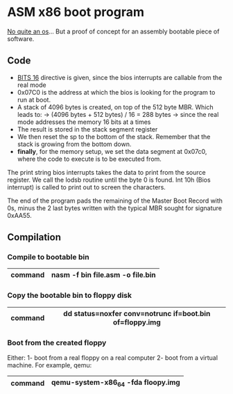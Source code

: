 * ASM x86 boot program

_No quite an os_... But a proof of concept for an assembly bootable piece of 
software.

** Code

- _BITS 16_ directive is given, since the bios interrupts are callable from the real mode
- 0x07C0 is the address at which the bios is looking for the program to run at boot.
- A stack of 4096 bytes is created, on top of the 512 byte MBR. Which leads to:
  -> (4096 bytes + 512 bytes) / 16 = 288 bytes
  -> since the real mode addresses the memory 16 bits at a times
- The result is stored in the stack segment register
- We then reset the sp to the bottom of the stack. Remember that the stack is growing from the bottom down.
- *finally*, for the memory setup, we set the data segment at 0x07c0, where the code to execute is to be executed from.

The print string bios interrupts takes the data to print from the source register. We call the lodsb routine until the byte 0 is found. Int 10h (Bios interrupt) is called to print out to screen the characters.

The end of the program pads the remaining of the Master Boot Record with 0s, minus the 2 last bytes written with the typical MBR sought for signature 0xAA55.

** Compilation
*** Compile to bootable bin

|---------+----------------------------------|
| command | nasm -f bin file.asm -o file.bin |
|---------+----------------------------------|

*** Copy the bootable bin to floppy disk

|---------+---------------------------------------------------------|
| command | dd status=noxfer conv=notrunc if=boot.bin of=floppy.img |
|---------+---------------------------------------------------------|

*** Boot from the created floppy

Either:
1- boot from a real floppy on a real computer
2- boot from a virtual machine. For example, qemu:

|---------+------------------------------------|
| command | qemu-system-x86_64 -fda floopy.img |
|---------+------------------------------------|
